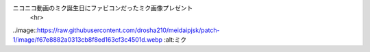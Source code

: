 ニコニコ動画のミク誕生日にファビコンだったミク画像プレゼント
      <hr>
..image::https://raw.githubusercontent.com/drosha210/meidaipjsk/patch-1/image/f67e8882a0313cb8f8ed163cf3c4501d.webp
:alt:ミク
